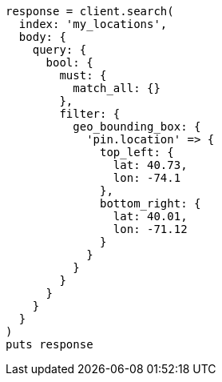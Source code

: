 [source, ruby]
----
response = client.search(
  index: 'my_locations',
  body: {
    query: {
      bool: {
        must: {
          match_all: {}
        },
        filter: {
          geo_bounding_box: {
            'pin.location' => {
              top_left: {
                lat: 40.73,
                lon: -74.1
              },
              bottom_right: {
                lat: 40.01,
                lon: -71.12
              }
            }
          }
        }
      }
    }
  }
)
puts response
----
